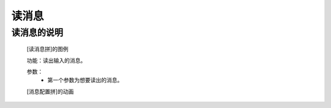 **读消息**
================================

**读消息的说明**
>>>>>>>>>>>>>>>>>>>>>>>>>>>>>>>>>

	[读消息拼]的图例

	.. image:: images/speech/speech.pronounce.png

	功能：读出输入的消息。

	参数：
		- 第一个参数为想要读出的消息。

	[消息配置拼]的动画

	.. image:: images/speech/speech.pronounce.gif